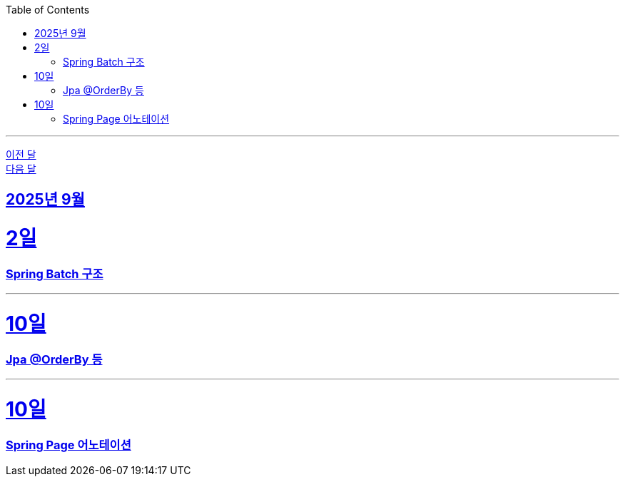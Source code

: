 // Metadata:
:description: Week I Learnt
:keywords: study, til, lwil
// Settings:
:doctype: book
:toc: left
:toclevels: 4
:sectlinks:
:icons: font
:hardbreaks:

---
https://github.com/picbel/WIL/blob/main/2025/08/wil.adoc[이전 달]
https://github.com/picbel/WIL/blob/main/2025/10/wil.adoc[다음 달]

[[section-202509]]
== 2025년 9월

[[section-202509-02일]]
2일
===
### Spring Batch 구조

---


[[section-202509-10일]]
10일
===
### Jpa @OrderBy 등

---


[[section-202509-18일]]
10일
===
### Spring Page 어노테이션

